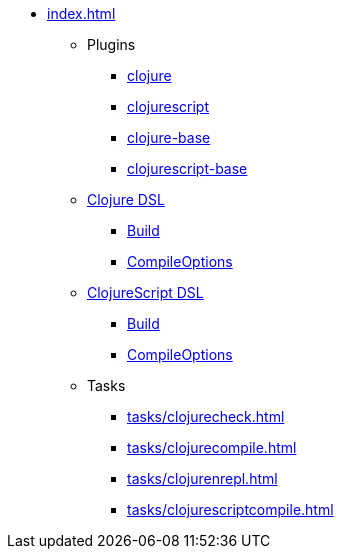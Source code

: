 * xref:index.adoc[]
** Plugins
*** xref:plugins/clojure.adoc[clojure]
*** xref:plugins/clojurescript.adoc[clojurescript]
*** xref:plugins/clojure-base.adoc[clojure-base]
*** xref:plugins/clojurescript-base.adoc[clojurescript-base]
** xref:dsl/clojureextension.adoc[Clojure DSL]
*** xref:dsl/clojurebuild.adoc[Build]
*** xref:dsl/clojurecompileoptions.adoc[CompileOptions]
** xref:dsl/clojurescriptextension.adoc[ClojureScript DSL]
*** xref:dsl/clojurescriptbuild.adoc[Build]
*** xref:dsl/clojurescriptcompileoptions.adoc[CompileOptions]
** Tasks
*** xref:tasks/clojurecheck.adoc[]
*** xref:tasks/clojurecompile.adoc[]
*** xref:tasks/clojurenrepl.adoc[]
*** xref:tasks/clojurescriptcompile.adoc[]
